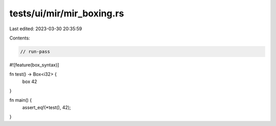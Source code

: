 tests/ui/mir/mir_boxing.rs
==========================

Last edited: 2023-03-30 20:35:59

Contents:

.. code-block:: rs

    // run-pass
#![feature(box_syntax)]

fn test() -> Box<i32> {
    box 42
}

fn main() {
    assert_eq!(*test(), 42);
}


